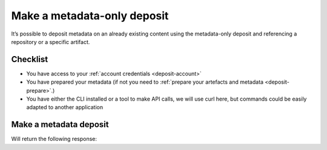 .. _deposit-metadata-only:

Make a metadata-only deposit
============================

It’s possible to deposit metadata on an already existing content using the
metadata-only deposit and referencing a repository or a specific artifact.

Checklist
---------

- You have access to your :ref:`account credentials <deposit-account>`
- You have prepared your metadata (if not you need to
  :ref:`prepare your artefacts and metadata <deposit-prepare>`.)
- You have either the CLI installed or a tool to make API calls, we will use curl
  here, but commands could be easily adapted to another application

Make a metadata deposit
-----------------------

.. tab-set::

  .. tab-item:: API

    .. code-block:: console

      # Note the 'In-Progress: false' header, metadata-only deposits can't be partial
      curl -i -u <username>:<pass> \
           -F "atom=@<metadatafile>;type=application/atom+xml;charset=UTF-8" \
           -H 'In-Progress: false' \
           -XPOST https://deposit.softwareheritage.org/1/<collection>/

  .. tab-item:: CLI

    .. code-block:: console

      swh deposit metadata-only
        --username <user> --password <pass> \
        --url https://deposit.staging.swh.network/1 \
        --metadata <metadatafile> \
        --format json


Will return the following response:

.. tab-set::

  .. tab-item:: API

    .. code-block:: http

      <entry xmlns="http://www.w3.org/2005/Atom"
            xmlns:sword="http://purl.org/net/sword/"
            xmlns:dcterms="http://purl.org/dc/terms/"
            xmlns:swhdeposit="https://www.softwareheritage.org/schema/2018/deposit"
            >
          <!-- Note the deposit_id, we'll need it for the other partial deposit -->
          <swhdeposit:deposit_id>DEPOSIT_ID</swhdeposit:deposit_id>
          <swhdeposit:deposit_date>Jan. 1, 2025, 09:00 a.m.</swhdeposit:deposit_date>
          <swhdeposit:deposit_archive>None</swhdeposit:deposit_archive>
          <!-- Note the 'partial' status -->
          <swhdeposit:deposit_status>partial</swhdeposit:deposit_status>

          <!-- Edit-IRI -->
          <link rel="edit" href="/1/COLLECTION/DEPOSIT_ID/metadata/" />
          <!-- EM-IRI -->
          <link rel="edit-media" href="/1/COLLECTION/DEPOSIT_ID/media/"/>
          <!-- SE-IRI -->
          <link rel="http://purl.org/net/sword/terms/add" href="/1/COLLECTION/DEPOSIT_ID/metadata/" />
          <!-- State-IRI -->
          <link rel="alternate" href="/1/COLLECTION/DEPOSIT_ID/status/"/>

          <sword:packaging>http://purl.org/net/sword/package/SimpleZip</sword:packaging>
      </entry>

  .. tab-item:: CLI

    .. code-block:: json

      {
        # Note the 'partial' status
        'deposit_status': 'partial',
        'deposit_id': 'DEPOSIT_ID',
        'deposit_date': 'Jan. 1, 2025, 09:00 a.m.',
        'deposit_status_detail': None
      }
